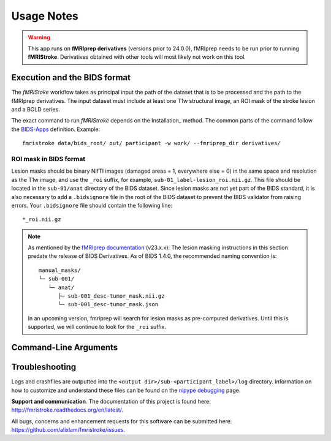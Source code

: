 .. _Usage :

Usage Notes
===========
.. warning::
   This app runs on **fMRIprep derivatives** (versions prior to 24.0.0), fMRIprep needs to be run prior to running **fMRIStroke**. Derivatives obtained with other tools will most likely not work on this tool. 


Execution and the BIDS format
-----------------------------
The *fMRIStoke* workflow takes as principal input the path of the dataset
that is to be processed and the path to the fMRIprep derivatives. 
The input dataset must include at least one T1w structural image, an ROI mask of the stroke lesion and a BOLD series.

The exact command to run *fMRIStroke* depends on the Installation_ method.
The common parts of the command follow the `BIDS-Apps
<https://github.com/BIDS-Apps>`_ definition.
Example: ::

    fmristroke data/bids_root/ out/ participant -w work/ --fmriprep_dir derivatives/


ROI mask in BIDS format
~~~~~~~~~~~~~~~~~~~~~~~~
Lesion masks should be binary NIfTI images (damaged areas = 1, everywhere else = 0) in the same space and resolution as the T1w image, and use the ``_roi`` suffix, for example, ``sub-01_label-lesion_roi.nii.gz``. 
This file should be located in the ``sub-01/anat`` directory of the BIDS dataset. Since lesion masks are not yet part of the BIDS standard, it is also necessary to add a ``.bidsignore`` file in the root of the BIDS dataset to prevent the BIDS validator from raising errors.
Your ``.bidsignore`` file should contain the following line: ::

   *_roi.nii.gz

.. note::
   As mentioned by the `fMRIprep documentation <https://fmriprep.org/en/stable/workflows.html#cost-function-masking-during-spatial-normalization>`_ (v23.x.x):
   The lesion masking instructions in this section predate the release of BIDS Derivatives.
   As of BIDS 1.4.0, the recommended naming convention is::

       manual_masks/
       └─ sub-001/
          └─ anat/
             ├─ sub-001_desc-tumor_mask.nii.gz
             └─ sub-001_desc-tumor_mask.json

   In an upcoming version, fmriprep will search for lesion masks as pre-computed
   derivatives. Until this is supported, we will continue to look for the ``_roi`` suffix.



Command-Line Arguments
----------------------
.. argparse::
   :ref: fmristroke.cli.parser._build_parser
   :prog: fmristroke
   :nodefault:
   :nodefaultconst:


Troubleshooting
---------------
Logs and crashfiles are outputted into the
``<output dir>/sub-<participant_label>/log`` directory.
Information on how to customize and understand these files can be found on the
`nipype debugging <http://nipype.readthedocs.io/en/latest/users/debug.html>`_
page.

**Support and communication**.
The documentation of this project is found here: http://fmristroke.readthedocs.org/en/latest/.

All bugs, concerns and enhancement requests for this software can be submitted here:
https://github.com/alixlam/fmristroke/issues.


